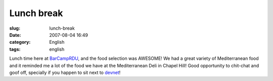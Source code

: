Lunch break
###########
:slug: lunch-break
:date: 2007-08-04 16:49
:category: English
:tags: english

Lunch time here at `BarCampRDU <http://barcamp.org/BarCampRDU>`__, and
the food selection was AWESOME! We had a great variety of Mediterranean
food and it reminded me a lot of the food we have at the Mediterranean
Deli in Chapel Hill! Good opportunity to chit-chat and goof off,
specially if you happen to sit next to `devnet <http://lindox.org>`__!
